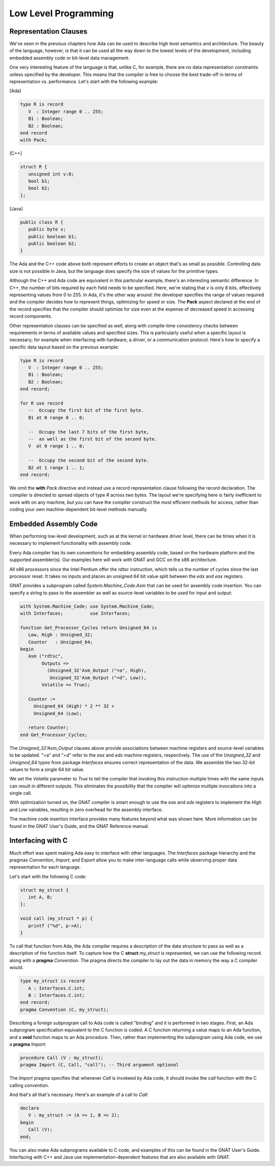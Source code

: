 Low Level Programming
-----------------------

Representation Clauses
~~~~~~~~~~~~~~~~~~~~~~~~

We've seen in the previous chapters how Ada can be used to describe high level semantics and architecture. The beauty of the language, however, is that it can be used all the way down to the lowest levels of the development, including embedded assembly code or bit-level data management.

One very interesting feature of the language is that, unlike C, for example, there are no data representation constraints unless specified by the developer. This means that the compiler is free to choose the best trade-off in terms of representation vs. performance. Let's start with the following example:

[Ada]

.. code-block:: ada

   type R is record
      V  : Integer range 0 .. 255;
      B1 : Boolean;
      B2 : Boolean;
   end record 
   with Pack;

[C++]

.. code-block:: cpp

   struct R {
      unsigned int v:8;
      bool b1;
      bool b2;
   };

[Java]

.. code-block:: java

   public class R {
      public byte v;
      public boolean b1;
      public boolean b2;
   }

The Ada and the C++ code above both represent efforts to create an object that's as small as possible. Controlling data size is not possible in Java, but the language does specify the size of values for the primitive types.

Although the C++ and Ada code are equivalent in this particular example, there's an interesting semantic difference. In C++, the number of bits required by each field needs to be specified. Here, we're stating that *v* is only 8 bits, effectively representing values from 0 to 255. In Ada, it's the other way around: the developer specifies the range of values required and the compiler decides how to represent things, optimizing for speed or size. The **Pack** aspect declared at the end of the record specifies that the compiler should optimize for size even at the expense of decreased speed in accessing record components.

Other representation clauses can be specified as well, along with compile-time consistency checks between requirements in terms of available values and specified sizes. This is particularly useful when a specific layout is necessary; for example when interfacing with hardware, a driver, or a communication protocol. Here's how to specify a specific data layout based on the previous example:

.. code-block:: ada

   type R is record
      V  : Integer range 0 .. 255;
      B1 : Boolean;
      B2 : Boolean;
   end record;

   for R use record
      --  Occupy the first bit of the first byte.
      B1 at 0 range 0 .. 0;

      --  Occupy the last 7 bits of the first byte,
      --  as well as the first bit of the second byte.
      V  at 0 range 1 .. 8;

      --  Occupy the second bit of the second byte.
      B2 at 1 range 1 .. 1;
   end record;

We omit the **with** *Pack* directive and instead use a record representation clause following the record declaration. The compiler is directed to spread objects of type *R* across two bytes. The layout we're specifying here is fairly inefficient to work with on any machine, but you can have the compiler construct the most efficient methods for access, rather than coding your own machine-dependent bit-level methods manually.

Embedded Assembly Code
~~~~~~~~~~~~~~~~~~~~~~~~

When performing low-level development, such as at the kernel or hardware driver level, there can be times when it is necessary to implement functionality with assembly code.

Every Ada compiler has its own conventions for embedding assembly code, based on the hardware platform and the supported assembler(s). Our examples here will work with GNAT and GCC on the x86 architecture.

All x86 processors since the Intel Pentium offer the *rdtsc* instruction, which tells us the number of cycles since the last processor reset. It takes no inputs and places an unsigned 64 bit value split between the *edx* and *eax* registers.

GNAT provides a subprogram called *System.Machine_Code.Asm* that can be used for assembly code insertion. You can specify a string to pass to the assembler as well as source-level variables to be used for input and output:

.. code-block:: ada

   with System.Machine_Code; use System.Machine_Code;
   with Interfaces;          use Interfaces;

   function Get_Processor_Cycles return Unsigned_64 is
      Low, High : Unsigned_32;
      Counter   : Unsigned_64;
   begin
      Asm ("rdtsc",
           Outputs =>
             (Unsigned_32'Asm_Output ("=a", High),
              Unsigned_32'Asm_Output ("=d", Low)),
           Volatile => True);

      Counter :=
        Unsigned_64 (High) * 2 ** 32 +
        Unsigned_64 (Low);

      return Counter;
   end Get_Processor_Cycles;

The *Unsigned_32'Asm_Output* clauses above provide associations between machine registers and source-level variables to be updated. "=a" and "=d" refer to the *eax* and *edx* machine registers, respectively. The use of the *Unsigned_32* and *Unsigned_64* types from package *Interfaces* ensures correct representation of the data. We assemble the two 32-bit values to form a single 64 bit value.

We set the *Volatile* parameter to *True* to tell the compiler that invoking this instruction multiple times with the same inputs can result in different outputs. This eliminates the possibility that the compiler will optimize multiple invocations into a single call.

With optimization turned on, the GNAT compiler is smart enough to use the *eax* and *edx* registers to implement the *High* and *Low* variables, resulting in zero overhead for the assembly interface.

The machine code insertion interface provides many features beyond what was shown here. More information can be found in the GNAT User's Guide, and the GNAT Reference manual.

Interfacing with C
~~~~~~~~~~~~~~~~~~~~~

Much effort was spent making Ada easy to interface with other languages. The *Interfaces* package hierarchy and the pragmas *Convention*, *Import*, and *Export* allow you to make inter-language calls while observing proper data representation for each language.

Let's start with the following C code:

.. code-block:: c

   struct my_struct {
      int A, B;
   };

   void call (my_struct * p) {
      printf ("%d", p->A);
   }

To call that function from Ada, the Ada compiler requires a description of the data structure to pass as well as a description of the function itself. To capture how the C **struct** *my_struct* is represented, we can use the following record along with a **pragma** *Convention*. The pragma directs the compiler to lay out the data in memory the way a C compiler would.

.. code-block:: ada

   type my_struct is record
      A : Interfaces.C.int;
      B : Interfaces.C.int;
   end record;
   pragma Convention (C, my_struct);

Describing a foreign subprogram call to Ada code is called "binding" and it is performed in two stages. First, an Ada subprogram specification equivalent to the C function is coded. A C function returning a value maps to an Ada function, and a **void** function maps to an Ada procedure. Then, rather than implementing the subprogram using Ada code, we use a **pragma** *Import*:

.. code-block:: ada

   procedure Call (V : my_struct);
   pragma Import (C, Call, "call"); -- Third argument optional

The *Import* pragma specifies that whenever *Call* is invokeed by Ada code, it should invoke the *call* function with the C calling convention.

And that's all that's necessary. Here's an example of a call to *Call*:

.. code-block:: ada

   declare
      V : my_struct := (A => 1, B => 2);
   begin
      Call (V);
   end;

You can also make Ada subprograms available to C code, and examples of this can be found in the GNAT User's Guide. Interfacing with C++ and Java use implementation-dependent features that are also available with GNAT.
